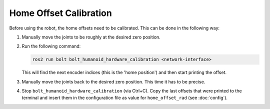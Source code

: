 ***********************
Home Offset Calibration
***********************

Before using the robot, the home offsets need to be calibrated.  This can be
done in the following way:

1. Manually move the joints to be roughly at the desired zero position.
2. Run the following command:

   .. code-block:: bash

      ros2 run bolt bolt_humanoid_hardware_calibration <network-interface>

   This will find the next encoder indices (this is the 'home position') and
   then start printing the offset.
3. Manually move the joints back to the desired zero position.  This time it has
   to be precise.
4. Stop ``bolt_humanoid_hardware_calibration`` (via Ctrl+C).  Copy the last
   offsets that were printed to the terminal and insert them in the
   configuration file as value for ``home_offset_rad`` (see :doc:`config`).
